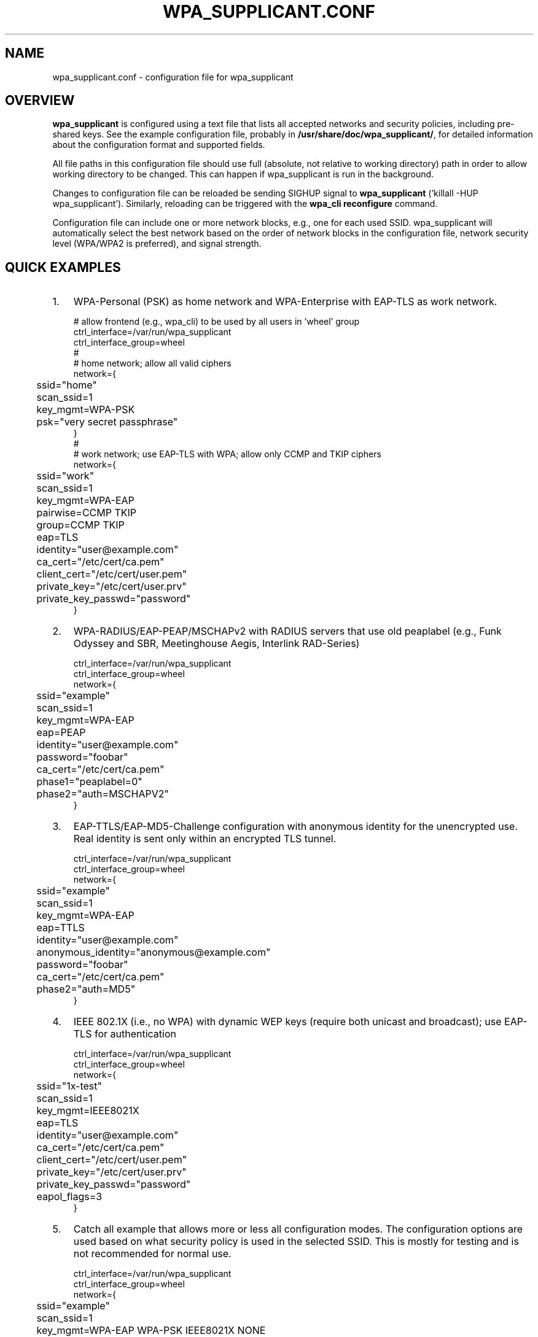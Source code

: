 .\" This manpage has been automatically generated by docbook2man 
.\" from a DocBook document.  This tool can be found at:
.\" <http://shell.ipoline.com/~elmert/comp/docbook2X/> 
.\" Please send any bug reports, improvements, comments, patches, 
.\" etc. to Steve Cheng <steve@ggi-project.org>.
.TH "WPA_SUPPLICANT.CONF" "5" "28 November 2008" "" ""

.SH NAME
wpa_supplicant.conf \- configuration file for wpa_supplicant
.SH "OVERVIEW"
.PP
\fBwpa_supplicant\fR is configured using a text
file that lists all accepted networks and security policies,
including pre-shared keys. See the example configuration file,
probably in \fB/usr/share/doc/wpa_supplicant/\fR, for
detailed information about the configuration format and supported
fields.
.PP
All file paths in this configuration file should use full
(absolute, not relative to working directory) path in order to allow
working directory to be changed. This can happen if wpa_supplicant is
run in the background.
.PP
Changes to configuration file can be reloaded be sending
SIGHUP signal to \fBwpa_supplicant\fR ('killall -HUP
wpa_supplicant'). Similarly, reloading can be triggered with
the \fBwpa_cli reconfigure\fR command.
.PP
Configuration file can include one or more network blocks,
e.g., one for each used SSID. wpa_supplicant will automatically
select the best network based on the order of network blocks in
the configuration file, network security level (WPA/WPA2 is
preferred), and signal strength.
.SH "QUICK EXAMPLES"
.TP 3
1. 
WPA-Personal (PSK) as home network and WPA-Enterprise with
EAP-TLS as work network.
.sp
.RS

.nf
# allow frontend (e.g., wpa_cli) to be used by all users in 'wheel' group
ctrl_interface=/var/run/wpa_supplicant
ctrl_interface_group=wheel
#
# home network; allow all valid ciphers
network={
	ssid="home"
	scan_ssid=1
	key_mgmt=WPA-PSK
	psk="very secret passphrase"
}
#
# work network; use EAP-TLS with WPA; allow only CCMP and TKIP ciphers
network={
	ssid="work"
	scan_ssid=1
	key_mgmt=WPA-EAP
	pairwise=CCMP TKIP
	group=CCMP TKIP
	eap=TLS
	identity="user@example.com"
	ca_cert="/etc/cert/ca.pem"
	client_cert="/etc/cert/user.pem"
	private_key="/etc/cert/user.prv"
	private_key_passwd="password"
}
.fi
.RE
.TP 3
2. 
WPA-RADIUS/EAP-PEAP/MSCHAPv2 with RADIUS servers that
use old peaplabel (e.g., Funk Odyssey and SBR, Meetinghouse
Aegis, Interlink RAD-Series)
.sp
.RS

.nf
ctrl_interface=/var/run/wpa_supplicant
ctrl_interface_group=wheel
network={
	ssid="example"
	scan_ssid=1
	key_mgmt=WPA-EAP
	eap=PEAP
	identity="user@example.com"
	password="foobar"
	ca_cert="/etc/cert/ca.pem"
	phase1="peaplabel=0"
	phase2="auth=MSCHAPV2"
}
.fi
.RE
.TP 3
3. 
EAP-TTLS/EAP-MD5-Challenge configuration with anonymous
identity for the unencrypted use. Real identity is sent only
within an encrypted TLS tunnel.
.sp
.RS

.nf
ctrl_interface=/var/run/wpa_supplicant
ctrl_interface_group=wheel
network={
	ssid="example"
	scan_ssid=1
	key_mgmt=WPA-EAP
	eap=TTLS
	identity="user@example.com"
	anonymous_identity="anonymous@example.com"
	password="foobar"
	ca_cert="/etc/cert/ca.pem"
	phase2="auth=MD5"
}
.fi
.RE
.TP 3
4. 
IEEE 802.1X (i.e., no WPA) with dynamic WEP keys
(require both unicast and broadcast); use EAP-TLS for
authentication
.sp
.RS

.nf
ctrl_interface=/var/run/wpa_supplicant
ctrl_interface_group=wheel
network={
	ssid="1x-test"
	scan_ssid=1
	key_mgmt=IEEE8021X
	eap=TLS
	identity="user@example.com"
	ca_cert="/etc/cert/ca.pem"
	client_cert="/etc/cert/user.pem"
	private_key="/etc/cert/user.prv"
	private_key_passwd="password"
	eapol_flags=3
}
.fi
.RE
.TP 3
5. 
Catch all example that allows more or less all
configuration modes. The configuration options are used based
on what security policy is used in the selected SSID. This is
mostly for testing and is not recommended for normal
use.
.sp
.RS

.nf
ctrl_interface=/var/run/wpa_supplicant
ctrl_interface_group=wheel
network={
	ssid="example"
	scan_ssid=1
	key_mgmt=WPA-EAP WPA-PSK IEEE8021X NONE
	pairwise=CCMP TKIP
	group=CCMP TKIP WEP104 WEP40
	psk="very secret passphrase"
	eap=TTLS PEAP TLS
	identity="user@example.com"
	password="foobar"
	ca_cert="/etc/cert/ca.pem"
	client_cert="/etc/cert/user.pem"
	private_key="/etc/cert/user.prv"
	private_key_passwd="password"
	phase1="peaplabel=0"
	ca_cert2="/etc/cert/ca2.pem"
	client_cert2="/etc/cer/user.pem"
	private_key2="/etc/cer/user.prv"
	private_key2_passwd="password"
}
.fi
.RE
.TP 3
6. 
Authentication for wired Ethernet. This can be used with
\fBwired\fR interface (-Dwired on command line).
.sp
.RS

.nf
ctrl_interface=/var/run/wpa_supplicant
ctrl_interface_group=wheel
ap_scan=0
network={
	key_mgmt=IEEE8021X
	eap=MD5
	identity="user"
	password="password"
	eapol_flags=0
}
.fi
.RE
.SH "CERTIFICATES"
.PP
Some EAP authentication methods require use of
certificates. EAP-TLS uses both server side and client
certificates whereas EAP-PEAP and EAP-TTLS only require the server
side certificate. When client certificate is used, a matching
private key file has to also be included in configuration. If the
private key uses a passphrase, this has to be configured in
wpa_supplicant.conf ("private_key_passwd").
.PP
wpa_supplicant supports X.509 certificates in PEM and DER
formats. User certificate and private key can be included in the
same file.
.PP
If the user certificate and private key is received in
PKCS#12/PFX format, they need to be converted to suitable PEM/DER
format for wpa_supplicant. This can be done, e.g., with following
commands:
.sp
.RS

.nf
# convert client certificate and private key to PEM format
openssl pkcs12 -in example.pfx -out user.pem -clcerts
# convert CA certificate (if included in PFX file) to PEM format
openssl pkcs12 -in example.pfx -out ca.pem -cacerts -nokeys
.fi
.RE
.SH "SEE ALSO"
.PP
\fBwpa_supplicant\fR(8)
\fBopenssl\fR(1)
